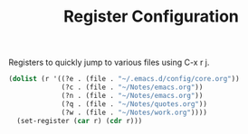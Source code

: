 #+TITLE: Register Configuration
#+OPTIONS: toc:nil num:nil ^:nil

Registers to quickly jump to various files using C-x r j.

#+BEGIN_SRC emacs-lisp
  (dolist (r '((?e . (file . "~/.emacs.d/config/core.org"))
               (?c . (file . "~/Notes/emacs.org"))
               (?n . (file . "~/Notes/emacs.org"))
               (?q . (file . "~/Notes/quotes.org"))
               (?w . (file . "~/Notes/work.org"))))
    (set-register (car r) (cdr r)))
#+END_SRC
